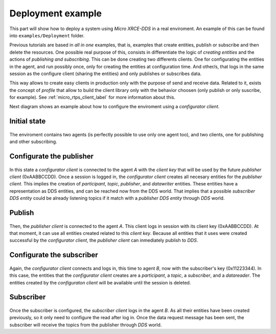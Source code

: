 .. _deployment_label:

Deployment example
==================

This part will show how to deploy a system using *Micro XRCE-DDS* in a real enviroment.
An example of this can be found into ``examples/Deployment`` folder.

Previous tutorials are based in `all in one` examples, that is, examples that create entities, publish or subscribe and then delete the resources.
One possible real purpose of this, consists in differentiate the logic of `creating entities` and the actions of `publishing and subscribing`.
This can be done creating two differents clients.
One for configurating the entities in the agent, and run possibly once, only for creating the entities at configuration time.
And other/s, that logs in the same session as the configure client (sharing the entities) and only publishes or subscribes data.

This way allows to create easy clients in production only with the purpose of send and receive data.
Related to it, exists the concept of `profile` that allow to build the client library only with the behavior choosen (only publish or only suscribe, for example).
See :ref:`micro_rtps_client_label` for more information about this.

Next diagram shows an example about how to configure the enviroment using a `configurator client`.

Initial state
-------------

    .. image:: images/deployment_0.svg
        :width: 600 px
        :align: center

The enviroment contains two agents (is perfectly possible to use only one agent too), and two clients, one for publishing and other subscribing.


Configurate the publisher
-------------------------

    .. image:: images/deployment_1.svg
        :width: 600 px
        :align: center

In this state a `configurator client` is connected to the agent `A` with the `client key` that will be used by the future `publisher client` (0xAABBCCDD).
Once a session is logged in, the `configurator client` creates all necesary entities for the `publisher client`.
This implies the creation of `participant`, `topic`, `publisher`, and `datawriter` entities.
These entities have a representation as DDS entities, and can be reached now from the DDS world.
That implies that a possible `subscriber DDS entity` could be already listening topics if it match with a `publisher DDS entity` through `DDS` world.

Publish
-------
    .. image:: images/deployment_2.svg
        :width: 600 px
        :align: center

Then, the `publisher client` is connected to the agent `A`.
This client logs in session with its client key (0xAABBCCDD).
At that moment, it can use all entities created related to this `client key`.
Because all entities that it uses were created successful by the `configurator client`, the `publisher client` can inmediately publish to `DDS`.


Configurate the subscriber
--------------------------

    .. image:: images/deployment_3.svg
        :width: 600 px
        :align: center

Again, the `configurator client` connects and logs in, this time to agent `B`, now with the subscriber's key (0x11223344).
In this case, the entities that the `configurator client` creates are a `participant`, a `topic`, a `subscriber`, and a `datareader`.
The entities created by the `configuraton client` will be available until the session is deleted.

Subscriber
----------

    .. image:: images/deployment_4.svg
        :width: 600 px
        :align: center

Once the subscriber is configured, the `subscriber client` logs in the agent `B`.
As all their entities have been created previously, so it only need to configure the read after log in.
Once the data request message has been sent, the subscriber will receive the topics from the publisher through `DDS` world.

